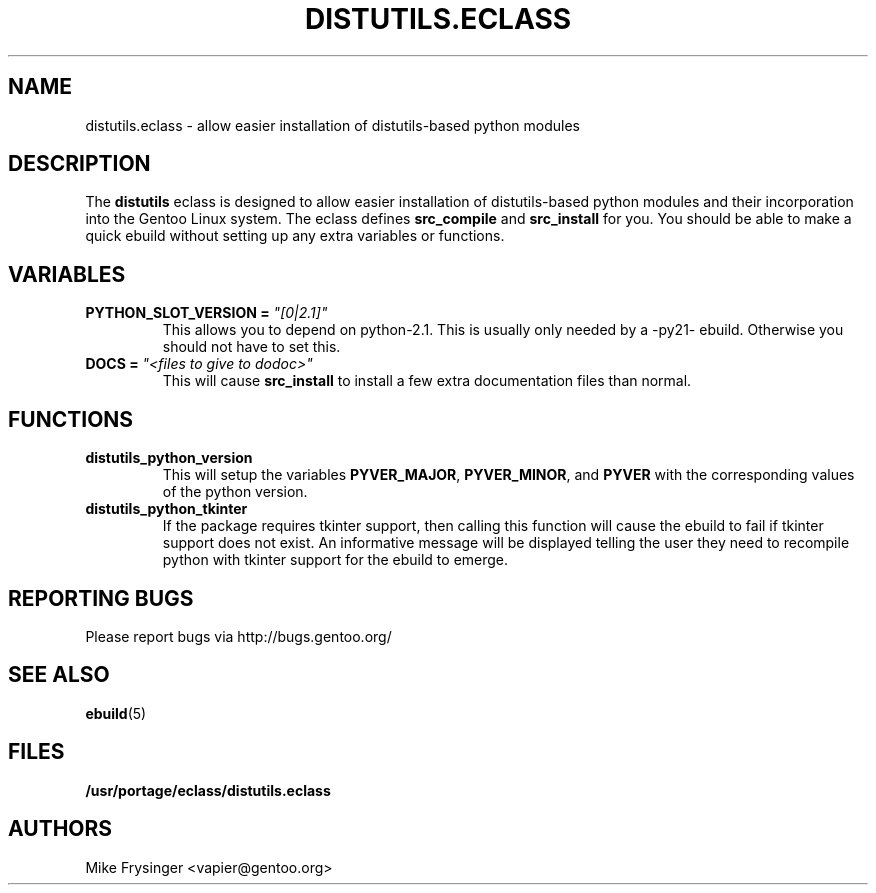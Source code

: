 .TH "DISTUTILS.ECLASS" "5" "Jun 2003" "Portage 2.0.51" "portage"
.SH "NAME"
distutils.eclass \- allow easier installation of distutils-based python modules
.SH "DESCRIPTION"
The \fBdistutils\fR eclass is designed to allow easier installation of
distutils-based python modules and their incorporation into the Gentoo
Linux system.  The eclass defines \fBsrc_compile\fR and \fBsrc_install\fR
for you.  You should be able to make a quick ebuild without setting up
any extra variables or functions.
.SH "VARIABLES"
.TP
.B PYTHON_SLOT_VERSION = \fI"[0|2.1]"\fR
This allows you to depend on python-2.1.  This is usually only
needed by a -py21- ebuild.  Otherwise you should not have to set this.
.TP
.B DOCS = \fI"<files to give to dodoc>"\fR
This will cause \fBsrc_install\fR to install a few extra documentation
files than normal.
.SH "FUNCTIONS"
.TP
.B distutils_python_version
This will setup the variables \fBPYVER_MAJOR\fR, \fBPYVER_MINOR\fR,
and \fBPYVER\fR with the corresponding values of the python version.  
.TP
.B distutils_python_tkinter
If the package requires tkinter support, then calling this function
will cause the ebuild to fail if tkinter support does not exist.  An
informative message will be displayed telling the user they need to
recompile python with tkinter support for the ebuild to emerge.
.SH "REPORTING BUGS"
Please report bugs via http://bugs.gentoo.org/
.SH "SEE ALSO"
.BR ebuild (5)
.SH "FILES"
.BR /usr/portage/eclass/distutils.eclass
.SH "AUTHORS"
Mike Frysinger <vapier@gentoo.org>

